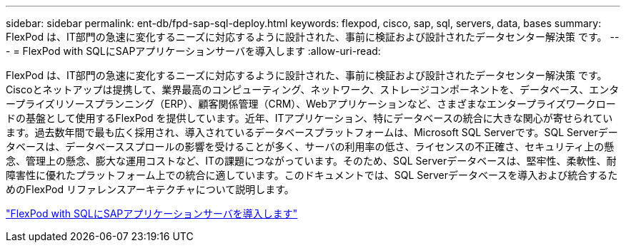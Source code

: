 ---
sidebar: sidebar 
permalink: ent-db/fpd-sap-sql-deploy.html 
keywords: flexpod, cisco, sap, sql, servers, data, bases 
summary: FlexPod は、IT部門の急速に変化するニーズに対応するように設計された、事前に検証および設計されたデータセンター解決策 です。 
---
= FlexPod with SQLにSAPアプリケーションサーバを導入します
:allow-uri-read: 


FlexPod は、IT部門の急速に変化するニーズに対応するように設計された、事前に検証および設計されたデータセンター解決策 です。Ciscoとネットアップは提携して、業界最高のコンピューティング、ネットワーク、ストレージコンポーネントを、データベース、エンタープライズリソースプランニング（ERP）、顧客関係管理（CRM）、Webアプリケーションなど、さまざまなエンタープライズワークロードの基盤として使用するFlexPod を提供しています。近年、ITアプリケーション、特にデータベースの統合に大きな関心が寄せられています。過去数年間で最も広く採用され、導入されているデータベースプラットフォームは、Microsoft SQL Serverです。SQL Serverデータベースは、データベーススプロールの影響を受けることが多く、サーバの利用率の低さ、ライセンスの不正確さ、セキュリティ上の懸念、管理上の懸念、膨大な運用コストなど、ITの課題につながっています。そのため、SQL Serverデータベースは、堅牢性、柔軟性、耐障害性に優れたプラットフォーム上での統合に適しています。このドキュメントでは、SQL Serverデータベースを導入および統合するためのFlexPod リファレンスアーキテクチャについて説明します。

link:https://www.cisco.com/c/dam/en/us/products/collateral/servers-unified-computing/ucs-b-series-blade-servers/sap-appservers-flexpod-with-sql.pdf["FlexPod with SQLにSAPアプリケーションサーバを導入します"^]
